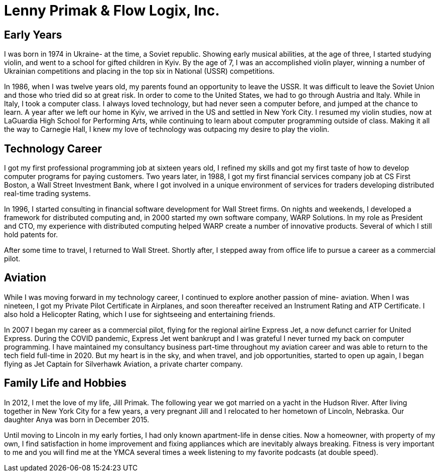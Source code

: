 = Lenny Primak & Flow Logix, Inc.
:jbake-type: page
:description: About me
:idprefix:
:linkattrs:
:jbake-status: published

== Early Years
I was born in 1974 in Ukraine- at the time, a Soviet republic.  Showing early musical abilities, at the age of three, I started studying violin, and went to a school for gifted children in Kyiv.  By the age of 7, I was an accomplished violin player, winning a number of Ukrainian competitions and placing in the top six in National (USSR) competitions.  

In 1986, when I was twelve years old, my parents found an opportunity to leave the USSR. It was difficult to leave the Soviet Union and those who tried did so at great risk. In order to come to the United States, we had to go through Austria and Italy.  While in Italy, I took a computer class.  I always loved technology, but had never seen a computer before, and jumped at the chance to learn.  A year after we left our home in Kyiv, we arrived in the US and settled in New York City.  I resumed my violin studies, now at LaGuardia High School for Performing Arts, while continuing to learn about computer programming outside of class. Making it all the way to Carnegie Hall, I knew my love of technology was outpacing my desire to play the violin.

== Technology Career
I got my first professional programming job at sixteen years old, I refined my skills and got my first taste of how to develop computer programs for paying customers.  
Two years later, in 1988, I got my first financial services company job at CS First Boston, a Wall Street Investment Bank, where I got involved in a unique environment of services for traders developing distributed real-time trading systems. 

In 1996, I started consulting in financial software development for Wall Street firms. On nights and weekends, I developed a framework for distributed computing and, in 2000 started my own software company, WARP Solutions.  In my role as President and CTO, my experience with distributed computing helped WARP create a number of innovative products.  Several of which I still hold patents for.

After some time to travel, I returned to Wall Street. Shortly after, I stepped away from office life to pursue a career as a commercial pilot.

== Aviation
While I was moving forward in my technology career, I continued to explore another passion of mine- aviation. When I was nineteen, I got my Private Pilot Certificate in Airplanes, and soon thereafter received an Instrument Rating and ATP Certificate.  I also hold a Helicopter Rating, which I use for sightseeing and entertaining friends. 

In 2007 I began my career as a commercial pilot, flying for the regional airline Express Jet, a now defunct carrier for United Express. During the COVID pandemic, Express Jet went bankrupt and I was grateful I never turned my back on computer programming. I have maintained my consultancy business part-time throughout my aviation career and was able to return to the tech field full-time in 2020. But my heart is in the sky, and when travel, and job opportunities, started to open up again, I began flying as Jet Captain for Silverhawk Aviation, a private charter company.

== Family Life and Hobbies
In 2012, I met the love of my life, Jill Primak. The following year we got married on a yacht in the Hudson River. After living together in New York City for a few years, a very pregnant Jill and I relocated to her hometown of Lincoln, Nebraska. Our daughter Anya was born in December 2015. 

Until moving to Lincoln in my early forties, I had only known apartment-life in dense cities. Now a homeowner, with property of my own, I find satisfaction in home improvement and fixing appliances which are inevitably always breaking. Fitness is very important to me and you will find me at the YMCA several times a week listening to my favorite podcasts (at double speed).
